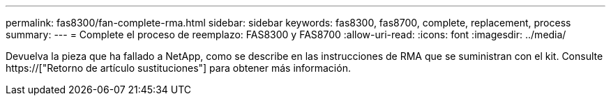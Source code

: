 ---
permalink: fas8300/fan-complete-rma.html 
sidebar: sidebar 
keywords: fas8300, fas8700, complete, replacement, process 
summary:  
---
= Complete el proceso de reemplazo: FAS8300 y FAS8700
:allow-uri-read: 
:icons: font
:imagesdir: ../media/


[role="lead"]
Devuelva la pieza que ha fallado a NetApp, como se describe en las instrucciones de RMA que se suministran con el kit. Consulte https://["Retorno de artículo  sustituciones"] para obtener más información.
